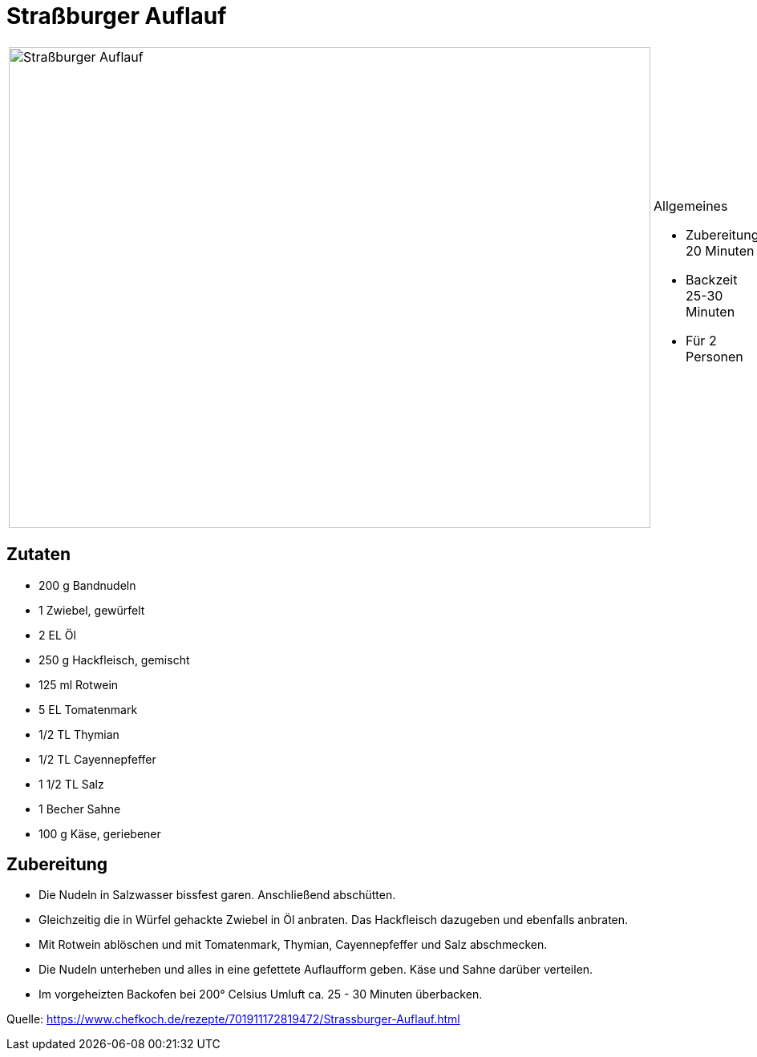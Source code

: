= Straßburger Auflauf

[cols="1,1", frame="none", grid="none"]
|===
a|image::strassburger_auflauf.jpg[Straßburger Auflauf,width=800,height=600,pdfwidth=80%,align="center"]
a|.Allgemeines

- Zubereitung 20 Minuten
- Backzeit 25-30 Minuten
- Für 2 Personen
|===

== Zutaten

- 200 g	Bandnudeln
- 1 Zwiebel, gewürfelt
- 2 EL Öl
- 250 g	Hackfleisch, gemischt
- 125 ml Rotwein
- 5 EL Tomatenmark
- 1/2 TL Thymian
- 1/2 TL Cayennepfeffer
- 1 1/2 TL Salz
- 1 Becher Sahne
- 100 g	Käse, geriebener


== Zubereitung

- Die Nudeln in Salzwasser bissfest garen. Anschließend abschütten.

- Gleichzeitig die in Würfel gehackte Zwiebel in Öl anbraten. Das Hackfleisch dazugeben und ebenfalls anbraten.
- Mit Rotwein ablöschen und mit Tomatenmark, Thymian, Cayennepfeffer und Salz abschmecken.
- Die Nudeln unterheben und alles in eine gefettete Auflaufform geben. Käse und Sahne darüber verteilen.
- Im vorgeheizten Backofen bei 200° Celsius Umluft ca. 25 - 30 Minuten überbacken.

Quelle: https://www.chefkoch.de/rezepte/701911172819472/Strassburger-Auflauf.html

